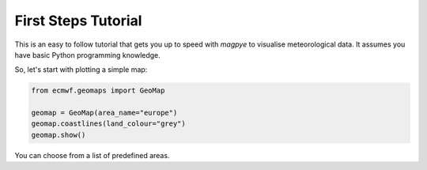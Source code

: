 First Steps Tutorial
====================

This is an easy to follow tutorial that gets you up to speed with *magpye*
to visualise meteorological data.
It assumes you have basic Python programming knowledge.

So, let's start with plotting a simple map:

.. code-block:: python

    from ecmwf.geomaps import GeoMap
    
    geomap = GeoMap(area_name="europe")
    geomap.coastlines(land_colour="grey")
    geomap.show()

.. image:: _static/examples/firststeps-coastlines.png
  :width: 100%

You can choose from a list of predefined areas.


